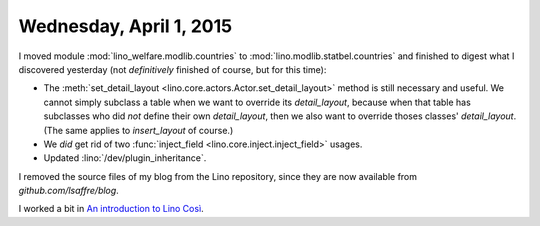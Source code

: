 ========================
Wednesday, April 1, 2015
========================

I moved module :mod:`lino_welfare.modlib.countries` to
:mod:`lino.modlib.statbel.countries` and finished to digest what I
discovered yesterday (not *definitively* finished of course, but for
this time): 

- The :meth:`set_detail_layout
  <lino.core.actors.Actor.set_detail_layout>` method is still
  necessary and useful. We cannot simply subclass a table when we want
  to override its `detail_layout`, because when that table has
  subclasses who did *not* define their own `detail_layout`, then we
  also want to override thoses classes' `detail_layout`.  (The same
  applies to `insert_layout` of course.)

- We *did* get rid of two :func:`inject_field
  <lino.core.inject.inject_field>` usages.

- Updated :lino:`/dev/plugin_inheritance`.  

I removed the source files of my blog from the Lino repository, since
they are now available from `github.com/lsaffre/blog`.

I worked a bit in `An introduction to Lino Così
<http://cosi.lino-framework.org/tour/index.html>`_.


